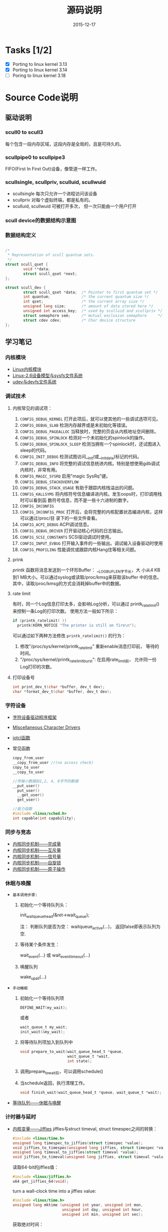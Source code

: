 #+TITLE: 源码说明
#+DATE: 2015-12-17

* Tasks [1/2]
  - [X] Porting to linux kernel 3.13
  - [X] Porting to linux kernel 3.14
  - [ ] Poring to linux kernel 3.18


* Source Code说明

** 驱动说明

*** scull0 to scull3

    每个包含一段内存区域，这段内存是全局的，且是可持久的。 

*** scullpipe0 to scullpipe3

    FIFO(First In First Out)设备，像管道一样工作。 

*** scullsingle, scullpriv, sculluid, scullwuid

    - scullsingle  每次只允许一个进程访问该设备
    - scullpriv   对每个虚拟终端，都是私有的。
    - sculluid, scullwuid  可被打开多次， 但一次只能由一个用户打开

*** scull device的数据结构示意图

    [[./images/layout_of_a_scull_device.png]]

*** 数据结构定义

    #+BEGIN_SRC c

      /*
       ,* Representation of scull quantum sets.
       ,*/
      struct scull_qset {
              void **data;
              struct scull_qset *next;
      };

      struct scull_dev {
              struct scull_qset *data;  /* Pointer to first quantum set */
              int quantum;              /* the current quantum size */
              int qset;                 /* the current array size */
              unsigned long size;       /* amount of data stored here */
              unsigned int access_key;  /* used by sculluid and scullpriv */
              struct semaphore sem;     /* mutual exclusion semaphore     */
              struct cdev cdev;         /* Char device structure              */
      };
    #+END_SRC

** 学习笔记
   
*** 内核模块

    - [[http://blog.csdn.net/fuyajun01/article/details/7845461][Linux内核模块]]
    - [[http://blog.csdn.net/fuyajun01/article/details/7901857][Linux-2.6设备模型与sysfs文件系统]]
    - [[http://blog.csdn.net/fuyajun01/article/details/7901866][udev与devfs文件系统]]

*** 调试技术
    
**** 内核常见的调试项：
      
      1. =CONFIG_DEBUG_KERNEL=
         打开此项后，就可以使其他的一些调试选项可见。
      2. =CONFIG_DEBUG_SLAB=
         检测内存越界或是未初始化等错误。
      3. =CONFIG_DEBUG_PAGEALLOC=
         当释放时，完整的页会从内核地址空间删除。
      4. =CONFIG_DEBUG_SPINLOCK=
         检测对一个未初始化的spinlock的操作。
      5. =CONFIG_DEBUG_SPINLOCK_SLEEP=
         检测当拥有一个spinlock时，还试图进入sleep的代码。
      6. =CONFIG_INIT_DEBUG=
         检测试图访问__init(或__initdata)标记的代码。
      7. =CONFIG_DEBUG_INFO=
         将完整的调试信息统进内核。特别是想使用gdb调试内核时，非常有用。
      8. =CONFIG_MAGIC_SYSRQ=
         启用"magic SysRq"键。
      9. =CONFIG_DEBUG_STACKOVERFLOW=
      10. =CONFIG_DEBUG_STACK_USAGE=
          有助于跟踪内核栈溢出的问题。
      11. =CONFIG_KALLSYMS=
          将内核符号信息编译进内核。发生oops时，打印调用栈时可以看到函
          数符号信息，而不是一些十六进制的数字。
      12. =CONFIG_IKCONFIG=
      13. =CONFIG_IKCONFIG_PROC=
          打开后，会将完整的内核配置状态编进内核，这样可以通过/proc/目
          录下的一些文件查看。
      14. =CONFIG_ACPI_DEBUG=
          ACPI调试信息。
      15. =CONFIG_DEBUG_DRIVER=
          打开驱动核心代码的日志输出。
      16. =CONFIG_SCSI_CONSTANTS=
          SCSI驱动调试时使用。
      17. =CONFIG_INPUT_EVBUG=
          打开输入事件的一些输出。调试输入设备驱动时使用
      18. =CONFIG_PROFILING=
          性能调优或跟踪内核Hang住等相关问题。

**** prink

     /printk/ 函数将消息发送到一个环形Buffer： __LOG_BUF_LEN字节长，大
     小从4 KB到1 MB大小。可以通过syslog或读取/proc/kmsg来获取该buffer
     中的信息。其中，读取/proc/kmsg的方式会消耗掉buffer中的数据。

**** rate limit

     有时，同一个Log信息打印太多，会影响Log分析，可以通过
     printk_ratelimit()来控制一条Log的打印次数。 使用方法一般如下所示：

     #+BEGIN_SRC c
       if (printk_ratelimit( ))
         printk(KERN_NOTICE "The printer is still on fire\n");
     #+END_SRC

     可以通过如下两种方法修改 =printk_ratelimit()= 的行为：
     1. 修改"/proc/sys/kernel/printk_ratelimit"  重新enable消息打印前，
        等待的时间。
     2. "/proc/sys/kernel/printk_ratelimit_burst": 在启用rate_limit前，
        允许同一份Log打印的次数。

**** 打印设备号

     #+BEGIN_SRC c
       int print_dev_t(char *buffer, dev_t dev);
       char *format_dev_t(char *buffer, dev_t dev);
     #+END_SRC

*** 字符设备

     - [[http://blog.csdn.net/fuyajun01/article/details/7845492][字符设备驱动程序框架]]
     - [[http://blog.csdn.net/fuyajun01/article/details/7901879][Miscellaneous Character Drivers]]
     - [[http://blog.csdn.net/fuyajun01/article/details/7901881][iotcl函数]]
     - 常见函数
       #+BEGIN_SRC c
         copy_from_user
         __copy_from_user //(no access check)
         copy_to_user
         __copy_to_user

         //传输小数据如1,2, 4, 8字节的数据
         __put_user()
           put_user()
           __get_user()
           get_user()

         //能力函数
         #include <linux/sched.h>
         int capable(int capability);
       #+END_SRC
       
*** 同步与竞态

    - [[http://blog.csdn.net/fuyajun01/article/details/7313560][内核同步机制——完成量]]
    - [[http://blog.csdn.net/fuyajun01/article/details/7313551][内核同步机制——互斥量]]
    - [[http://blog.csdn.net/fuyajun01/article/details/7251060][内核同步机制——信号量]]
    - [[http://blog.csdn.net/fuyajun01/article/details/7249772][内核同步机制——自旋锁]]
    - [[http://blog.csdn.net/fuyajun01/article/details/6926750][内核同步机制——原子操作]]

*** 休眠与唤醒

     - =基本调用步骤:=
       1) 初始化一个等待队列头：

          init_waitqueue_head(&ret->wait_queue);

          注： 判断队列是否为空： waitqueue_active(...)， 返回false即表示队列为空.

       2) 等待某个条件发生：

           wait_event(...) 或 wait_event_timeout(...)

       3) 唤醒队列

           wake_up_all(...)

     - =手动睡眠=
       1) 初始化一个等待队列项

          #+BEGIN_SRC c
          DEFINE_WAIT(my_wait);
          #+END_SRC

          或者
          
          #+BEGIN_SRC c
          wait_queue_t my_wait;
          init_wait(&my_wait);          
          #+END_SRC

       2) 将等待队列项加入到队列中

          #+BEGIN_SRC c
            void prepare_to_wait(wait_queue_head_t *queue,
                                 wait_queue_t *wait,
                                 int state);
          #+END_SRC

       3) 调用prepare_to_wait后，可以调用schedule()

       4) 当schedule返回，执行清理工作。

          #+BEGIN_SRC c
            void finish_wait(wait_queue_head_t *queue, wait_queue_t *wait);
          #+END_SRC



     - [[http://blog.csdn.net/fuyajun01/article/details/7408853][等待队列——休眠与唤醒]]

*** 计时器与延时
    
    - [[http://blog.csdn.net/fuyajun01/article/details/7694538][内核变量——Jiffies]]
      jiffies与struct timeval, struct timespec之间的转换：
      #+BEGIN_SRC c
        #include <linux/time.h>
        unsigned long timespec_to_jiffies(struct timespec *value);
        void jiffies_to_timespec(unsigned long jiffies, struct timespec *value);
        unsigned long timeval_to_jiffies(struct timeval *value);
        void jiffies_to_timeval(unsigned long jiffies, struct timeval *value);
      #+END_SRC

      读取64-bit的jiffies值：
      #+BEGIN_SRC c
        #include <linux/jiffies.h>
        u64 get_jiffies_64(void);
      #+END_SRC
    
      turn a wall-clock time into a jiffies value:
      #+BEGIN_SRC c
        #include <linux/time.h>
        unsigned long mktime (unsigned int year, unsigned int mon,
                              unsigned int day, unsigned int hour,
                              unsigned int min, unsigned int sec);
      #+END_SRC

      获取绝对时间：
      #+BEGIN_SRC c
        #include <linux/time.h>
        void do_gettimeofday(struct timeval *tv);

        //获取当前时间
        #include <linux/time.h>
        struct timespec current_kernel_time(void);
      #+END_SRC

    - 延迟运行

      1) Busy Waiting

         The HZ symbol specifies the number of clock ticks generated per second.

         #+BEGIN_SRC c
           while (time_before(jiffies, j1))
             cpu_relax( );
         #+END_SRC

      2) schedule

         #+BEGIN_SRC c
           while (time_before(jiffies, j1)) {
             schedule( );
           }
         #+END_SRC

      3) Timeouts

         #+BEGIN_SRC c
           #include <linux/wait.h>
           long wait_event_timeout(wait_queue_head_t q, condition, long timeout);
           long wait_event_interruptible_timeout(wait_queue_head_t q,
                                                 condition, long timeout);

           #include <linux/sched.h>
           signed long schedule_timeout(signed long timeout);
           set_current_state(TASK_INTERRUPTIBLE);
           schedule_timeout (delay);
         #+END_SRC

      4) 短延时

         #+BEGIN_SRC c
           //busy waiting
           #include <linux/delay.h>
           void ndelay(unsigned long nsecs);
           void udelay(unsigned long usecs);
           void mdelay(unsigned long msecs);

           //no busy waiting
           void msleep(unsigned int millisecs);
           unsigned long msleep_interruptible(unsigned int millisecs);
           void ssleep(unsigned int seconds)
         #+END_SRC

      5) [[http://blog.csdn.net/fuyajun01/article/details/7694557][内核定时器与延时]]

         #+BEGIN_SRC c
           #include <linux/timer.h>
           struct timer_list {
           /* ... */
           unsigned long expires;
           void (*function)(unsigned long);
             unsigned long data;
           };
           void init_timer(struct timer_list *timer);
           struct timer_list TIMER_INITIALIZER(_function, _expires, _data);
           void add_timer(struct timer_list * timer);
           int del_timer(struct timer_list * timer);
           int mod_timer(struct timer_list *timer, unsigned long expires);//update timer
           //Works like del_timer, but also guarantees that when it returns, the timer
           //function is not running on any CPU.
           int del_timer_sync(struct timer_list *timer);
           /*
             Returns true or false to indicate whether the timer is currently scheduled to run
           by reading one of the opaque fields of the structure.
           ,*/
           int timer_pending(const struct timer_list * timer);
         #+END_SRC

      6) [[http://blog.csdn.net/fuyajun01/article/details/7524288][下半部机制之微线程]]

         数据结构：
         #+BEGIN_SRC c
           #include <linux/interrupt.h>
           struct tasklet_struct {
             /* ... */
             void (*func)(unsigned long);
             unsigned long data;
           };
           void tasklet_init(struct tasklet_struct *t,
           void (*func)(unsigned long), unsigned long data);
           DECLARE_TASKLET(name, func, data);
           DECLARE_TASKLET_DISABLED(name, func, data);
         #+END_SRC

      7) [[http://blog.csdn.net/fuyajun01/article/details/7544332][下半部机制之工作队列]]

         #+BEGIN_SRC c
           struct workqueue_struct *create_workqueue(const char *name);//为每个CPU创建一个内核线程
           struct workqueue_struct *create_singlethread_workqueue(const char *name);//只创建一个内核线程

           // work_struct
           DECLARE_WORK(name, void (*function)(void *), void *data);
           INIT_WORK(struct work_struct *work, void (*function)(void *), void *data);
           PREPARE_WORK(struct work_struct *work, void (*function)(void *), void *data); //修改work_struct

           //submit work
           int queue_work(struct workqueue_struct *queue, struct work_struct *work);
           int queue_delayed_work(struct workqueue_struct *queue,
                                  struct work_struct *work, unsigned long delay);
           //cancel pending workqueue entry
           int cancel_delayed_work(struct work_struct *work);

           //make sure the work function is not running
           //anywhere in the system after cancel_delayed_work returns 0
           void flush_workqueue(struct workqueue_struct *queue);

           //get rid of a workqueue
           void destroy_workqueue(struct workqueue_struct *queue);
         #+END_SRC

      8) 共享工作队列

         大部分情况下，我们不需要创建自己的工作队列，可以将工作项提交
         到默认的工作队列中。
         #+BEGIN_SRC c
           int schedule_work(struct work_struct *work);

           //submit work
           int schedule_delayed_work(struct work_struct *work, unsigned long delay);

           //cancel delayed work
           int cancel_delayed_work(struct work_struct *work);

           //flush the shared workqueue
           void flush_scheduled_work(void);
         #+END_SRC

*** 内存分配
    
    - [[http://blog.csdn.net/fuyajun01/article/details/7694571][内存管理]]
    - [[http://blog.csdn.net/fuyajun01/article/details/6919032][内核中的几种内存分配器]]
    - [[http://blog.csdn.net/fuyajun01/article/details/7694580][每-CPU变量]]

*** 与硬件通信

    - [[http://blog.csdn.net/fuyajun01/article/details/19634277][I/O端口和I/O内存]]

*** [[http://blog.csdn.net/fuyajun01/article/details/7422249][内核中断处理]]

    - [[http://blog.csdn.net/fuyajun01/article/details/7434194][内核中断下半部机制]]
    - [[http://blog.csdn.net/fuyajun01/article/details/7544332][下半部机制之工作队列]]
    - [[http://blog.csdn.net/fuyajun01/article/details/7524304][内核线程ksoftirqd]]
    - [[http://blog.csdn.net/fuyajun01/article/details/7524288][下半部机制之微线程]]
    - [[http://blog.csdn.net/fuyajun01/article/details/7463625][下半部机制之软中断]]

*** 内核数据结构

    - [[http://blog.csdn.net/fuyajun01/article/details/7413595][内核数据结构之红黑树]]
    - [[http://blog.csdn.net/fuyajun01/article/details/7413584][内核数据结构之映射]]
    - [[http://blog.csdn.net/fuyajun01/article/details/7413579][内核数据结构之队列]]
    - [[http://blog.csdn.net/fuyajun01/article/details/6727022][内核数据结构之链表]]
    - [[http://blog.csdn.net/fuyajun01/article/details/6575871][内核错误码处理宏]]

*** 网络驱动
    
**** snull驱动设计说明

    - it simulates conversations with real remote hosts in order to
      better demonstrate the task of writing a network driver.
    - it supports only IP traffic.
    - The /snull/ module creates two interfaces.
    - How a host sees its interfaces

      [[./images/snull.png]]
    - possible configuration
      
      /etc/networks
      | network   |          ip |
      |-----------+-------------|
      | snullnet0 | 192.168.0.0 |
      | snullnet1 | 192.168.1.0 |

      /etc/hosts
      |          ip | host    |
      |-------------+---------|
      | 192.168.0.1 | local0  |
      | 192.168.0.2 | remote0 |
      | 192.168.1.2 | local1  |
      | 192.168.1.1 | remote1 |

**** 网络驱动基本知识

     - =struct net_device= 描述一个网络接口。头文件：
       <linux/netdevice.h>
       #+BEGIN_SRC c
         struct net_device *alloc_netdev(int sizeof_priv,
                                         const char *name,
                                         void (*setup)(struct net_device *));
       #+END_SRC
     - 注册网络设备
       #+BEGIN_SRC c
         for (i = 0; i < 2; i++)
           if ((result = register_netdev(snull_devs[i])))
             printk("snull: error %i registering device \"%s\"\n",
                    result, snull_devs[i]->name);
       #+END_SRC
     - netif_start_queue/netif_stop_queue 标记Driver是否可以传输数据包。
       #+BEGIN_SRC c
         /*
           If you must disable packet transmission from anywhere other than your hard_start_xmit
           function (in response to a reconfiguration request, perhaps), the function you want to
           use is:
         ,*/
         void netif_tx_disable(struct net_device *dev);

         /*
           This function is just like netif_start_queue, except that it also pokes the networking
         system to make it start transmitting packets again.
         ,*/
         void netif_wake_queue(struct net_device *dev);
       #+END_SRC
     - 数据传输与接收
       当可以传输数据时，内核会调用 =ndo_start_transmit= 将数据放到队
       列中。
       #+BEGIN_SRC c
         netif_rx(skb);//hand off the socket buffer to the upper layers.
         netif_receive_skb(skb); //feed packets to the kernel, used in poll mode
       #+END_SRC
     - chagnes in link state

       #+BEGIN_SRC c
         void netif_carrier_off(struct net_device *dev);
         void netif_carrier_on(struct net_device *dev);
         int netif_carrier_ok(struct net_device *dev);
       #+END_SRC
     - ioctl

       Any ioctl command that is not recognized by the protocol layer
       is passed to the device layer. These device-related ioctl
       commands accept a third argument from user space, a =struct
       ifreq *= . 





** 引用

   [[README.old][README]]
